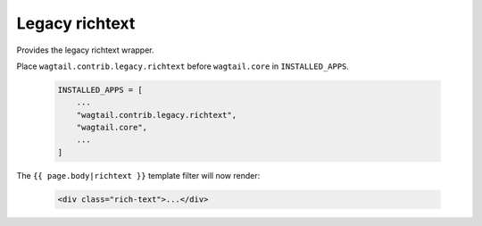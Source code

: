 .. _legacy_richtext:

=====================
Legacy richtext
=====================

.. module:: wagtail.contrib.legacy.richtext

Provides the legacy richtext wrapper.

Place ``wagtail.contrib.legacy.richtext`` before ``wagtail.core`` in  ``INSTALLED_APPS``.

 .. code-block:: python

    INSTALLED_APPS = [
        ...
        "wagtail.contrib.legacy.richtext",
        "wagtail.core",
        ...
    ]

The ``{{ page.body|richtext }}`` template filter will now render:

 .. code-block:: html+django

    <div class="rich-text">...</div>
